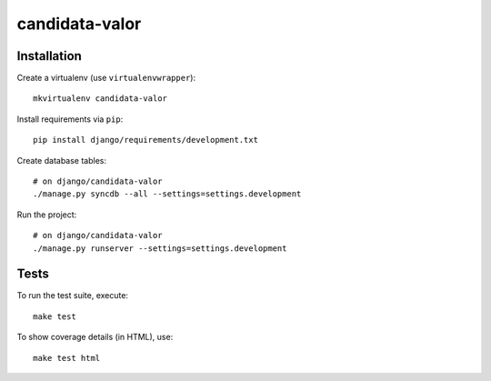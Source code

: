 candidata-valor
==========================

Installation
------------

Create a virtualenv (use ``virtualenvwrapper``): ::

    mkvirtualenv candidata-valor


Install requirements via ``pip``: ::

    pip install django/requirements/development.txt


Create database tables: ::

    # on django/candidata-valor
    ./manage.py syncdb --all --settings=settings.development


Run the project: ::

    # on django/candidata-valor
    ./manage.py runserver --settings=settings.development


Tests
-----

To run the test suite, execute: ::

    make test


To show coverage details (in HTML), use: ::

    make test html
